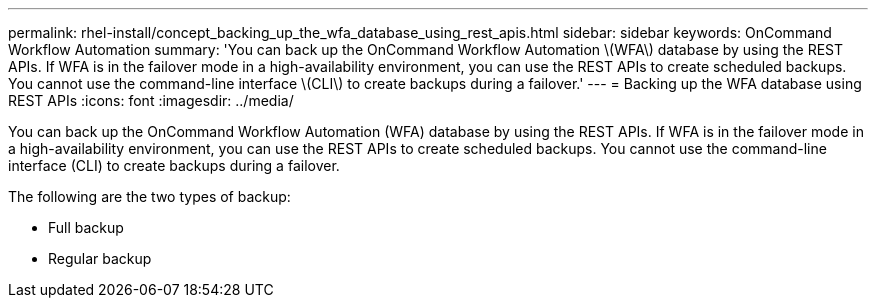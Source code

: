---
permalink: rhel-install/concept_backing_up_the_wfa_database_using_rest_apis.html
sidebar: sidebar
keywords: OnCommand Workflow Automation
summary: 'You can back up the OnCommand Workflow Automation \(WFA\) database by using the REST APIs. If WFA is in the failover mode in a high-availability environment, you can use the REST APIs to create scheduled backups. You cannot use the command-line interface \(CLI\) to create backups during a failover.'
---
= Backing up the WFA database using REST APIs
:icons: font
:imagesdir: ../media/

You can back up the OnCommand Workflow Automation (WFA) database by using the REST APIs. If WFA is in the failover mode in a high-availability environment, you can use the REST APIs to create scheduled backups. You cannot use the command-line interface (CLI) to create backups during a failover.

The following are the two types of backup:

* Full backup
* Regular backup
